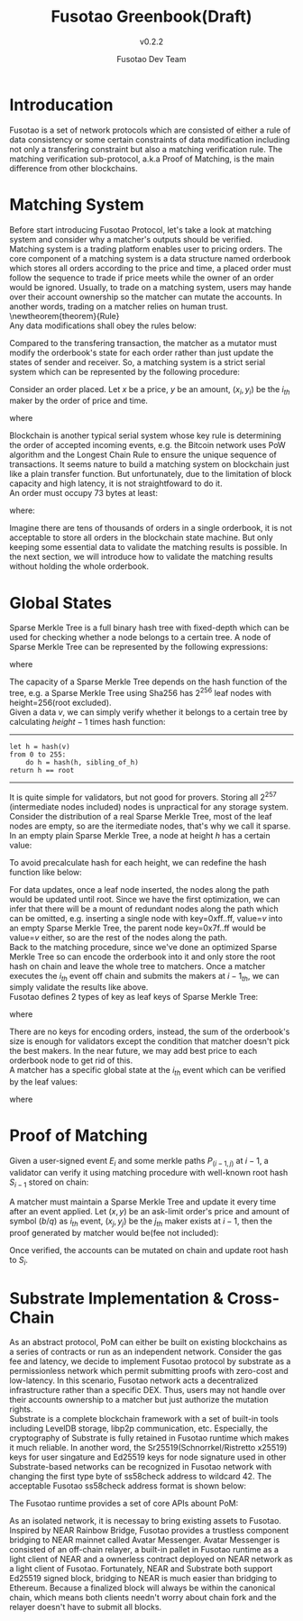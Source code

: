 #+startup: preview
#+LATEX_CLASS: article
#+LATEX_COMPILER: xelatex
#+LATEX_CLASS_OPTIONS: [a4paper,12pt]
#+LATEX_HEADER: \usepackage[margin=1.25in]{geometry}
#+LaTeX_HEADER: \usepackage{fourier}
#+LATEX_HEADER: \usepackage{amsmath}
#+LaTeX_HEADER: \usepackage[scaled]{helvet}
#+LaTeX_HEADER: \linespread{1.10}
#+LATEX_HEADER: \setlength{\parindent}{0pt} %

#+TITLE: Fusotao Greenbook(Draft)
#+SUBTITLE: v0.2.2
#+AUTHOR: Fusotao Dev Team
#+OPTIONS: toc:nil
#+OPTIONS: \n:t

#+begin_export latex
\clearpage
#+end_export

* Introducation
Fusotao is a set of network protocols which are consisted of either a rule of data consistency or some certain constraints of data modification including not only a transfering constraint but also a matching verification rule. The matching verification sub-protocol, a.k.a Proof of Matching, is the main difference from other blockchains.

* Matching System
Before start introducing Fusotao Protocol, let's take a look at matching system and consider why a matcher's outputs should be verified.
Matching system is a trading platform enables user to pricing orders. The core component of a matching system is a data structure named orderbook which stores all orders according to the price and time, a placed order must follow the sequence to trade if price meets while the owner of an order would be ignored. Usually, to trade on a matching system, users may hande over their account ownership so the matcher can mutate the accounts. In another words, trading on a matcher relies on human trust.
\newtheorem{theorem}{Rule}
Any data modifications shall obey the rules below:
\begin{theorem}
Mutable data shall not be shared, and shared data shall be immutable.
\end{theorem}
\begin{theorem}
There shall be only one associated mutator once data shared.
\end{theorem}
Compared to the transfering transaction, the matcher as a mutator must modify the orderbook's state for each order rather than just update the states of sender and receiver. So, a matching system is a strict serial system which can be represented by the following procedure:
\begin{equation*}
    E_{i} + Orderbook_{i-1} \Rightarrow Orderbook_{i} + R_{i}
\end{equation*}
Consider an order placed. Let $x$ be a price, $y$ be an amount,  $(x_{i}, y_{i})$ be the $i_{th}$ maker by the order of price and time.
\begin{equation*}
    mb_{i}=-y_{i}
\end{equation*}
\begin{equation*}
    tb=\sum\limits_{i} y_{i}
\end{equation*}
\begin{equation*}
    mq_{i}=-x_{i} \times y_{i}
\end{equation*}
\begin{equation*}
    tq=\sum\limits_{i} x_{i} \times y_{i}
\end{equation*}
where
\begin{itemize}
    \item $matches(x, x_{i})$ is $true$
\end{itemize}
Blockchain is another typical serial system whose key rule is determining the order of accepted incoming events, e.g. the Bitcoin network uses PoW algorithm and the Longest Chain Rule to ensure the unique sequence of transactions. It seems nature to build a matching system on blockchain just like a plain transfer function. But unfortunately, due to the limitation of block capacity and high latency, it is not straightfoward to do it.
An order must occupy 73 bytes at least:
\begin{equation*}
ID + Owner + Price + Unfilled + Direction = 73 bytes
\end{equation*}
where:
\begin{itemize}
    \item $Price$ and $Unfilled$ are 128-bits fixed number
    \item $ID$ indicates the order
    \item $Owner$ is the pubkey of user
    \item $Direction$ is 1-bit direction
\end{itemize}
Imagine there are tens of thousands of orders in a single orderbook, it is not acceptable to store all orders in the blockchain state machine. But only keeping some essential data to validate the matching results is possible. In the next section, we will introduce how to validate the matching results without holding the whole orderbook.
* Global States
Sparse Merkle Tree is a full binary hash tree with fixed-depth which can be used for checking whether a node belongs to a certain tree. A node of Sparse Merkle Tree can be represented by the following expressions:
\begin{equation*}
    \psi_{x} = \lambda(\psi_{xL}, \psi_{xR}), \text{ } height \ne 0
\end{equation*}
\begin{equation*}
    \psi_{x} = v, \text{ } height = 0
\end{equation*}
where
\begin{itemize}
    \item $x$ is the key of a node calculated by $\lambda(value) >> height$, e.g. $0x00...a82e$
\end{itemize}
The capacity of a Sparse Merkle Tree depends on the hash function of the tree, e.g. a Sparse Merkle Tree using Sha256 has $2^{256}$ leaf nodes with height=256(root excluded).
Given a data $v$, we can simply verify whether it belongs to a certain tree by calculating $height-1$ times hash function:
-----
#+BEGIN_SRC
let h = hash(v)
from 0 to 255:
    do h = hash(h, sibling_of_h)
return h == root
#+END_SRC
-----
It is quite simple for validators, but not good for provers. Storing all $2^{257}$ (intermediate nodes included) nodes is unpractical for any storage system. Consider the distribution of a real Sparse Merkle Tree, most of the leaf nodes are empty, so are the itermediate nodes, that's why we call it sparse. In an empty plain Sparse Merkle Tree, a node at height $h$ has a certain value:
\begin{equation*}
    \psi_{h} = \lambda^{h}(\phi, \phi)
\end{equation*}
To avoid precalculate hash for each height, we can redefine the hash function like below:
\begin{equation*}
    \lambda(\phi, \phi) = \phi
\end{equation*}
\begin{equation*}
    \lambda(\alpha, \phi) = \lambda(\phi, \alpha)
\end{equation*}
For data updates, once a leaf node inserted, the nodes along the path would be updated until root. Since we have the first optimization, we can infer that there will be a mount of redundant nodes along the path which can be omitted, e.g. inserting a single node with key=0xff..ff, value=$v$ into an empty Sparse Merkle Tree, the parent node key=0x7f..ff would be value=$v$ either, so are the rest of the nodes along the path.
Back to the matching procedure, since we've done an optimized Sparse Merkle Tree so can encode the orderbook into it and only store the root hash on chain and leave the whole tree to matchers. Once a matcher executes the $i_{th}$ event off chain and submits the makers at $i-1_{th}$, we can simply validate the results like above.
Fusotao defines 2 types of key as leaf keys of Sparse Merkle Tree:
\begin{equation*}
    orderbook(symbol) = \lambda(1, symbol)
\end{equation*}
\begin{equation*}
    account(currency) = \lambda(0, currency)
\end{equation*}
where
\begin{itemize}
    \item $currency$ is a 32-bits unsigned number represented currency
    \item $symbol$ is consisted of $base$ currency and $quote$ currency
\end{itemize}
There are no keys for encoding orders, instead, the sum of the orderbook's size is enough for validators except the condition that matcher doesn't pick the best makers. In the near future, we may add best price to each orderbook node to get rid of this.
A matcher has a specific global state at the $i_{th}$ event which can be verified by the leaf values:
\begin{equation*}
    orderbook_{i} = ask_{i} << 128 + bid_{i}
\end{equation*}
\begin{equation*}
    account_{i} = available_{i} << 128 + freezed_{i}
\end{equation*}
where
\begin{itemize}
    \item all numerics are 128-bits represented unsigned fixed number with $scale$=18
\end{itemize}
* Proof of Matching
Given a user-signed event $E_{i}$ and some merkle paths $P_{(i-1, j)}$ at $i-1$, a validator can verify it using matching procedure with well-known root hash $S_{i-1}$ stored on chain:
\begin{eqnarray*}
\sum\limits_{j=0}^{n} belongs(P_{(i-1, j)}, S_{i-1}) = n\\
P_{(i-1, j)} + E_{i} \Rightarrow S_{i} + P_{(i, j)} \\
\sum\limits_{j=0}^{n} belongs(P_{(i, j)}, S_{i}) = n
\end{eqnarray*}
A matcher must maintain a Sparse Merkle Tree and update it every time after an event applied. Let $(x, y)$ be an ask-limit order's price and amount of symbol $(b/q)$ as $i_{th}$ event, $(x_{j}, y_{j})$ be the $j_{th}$ maker exists at $i-1$, then the proof generated by matcher would be(fee not included):
\begin{equation*}
    account(b)_{(i, j)}=account(b)_{(i-1,j)} + y_{j} << 128
\end{equation*}
\begin{equation*}
    account(q)_{(i, j)}=account(q)_{(i-1,j)} - x_{j} \times y_{j}
\end{equation*}
\begin{equation*}
    account(b)_{i}=account(b)_{i-1} - \sum\limits_{j} y_{j} << 128 + y - \sum\limits_{j} y_{j}
\end{equation*}
\begin{equation*}
    account(q)_{i}=account(q)_{i-1} + \sum\limits_{j} x_{j} \times y_{j} << 128
\end{equation*}
\begin{equation*}
    orderbook(b,q)_{i}=orderbook(b,q)_{i-1} + (y - \sum\limits_{j} y_{j}) << 128 + orderbook(b,q)_{i-1} - \sum\limits_{j} y_{j}
\end{equation*}

Once verified, the accounts can be mutated on chain and update root hash to $S_{i}$.
* Substrate Implementation & Cross-Chain
As an abstract protocol, PoM can either be built on existing blockchains as a series of contracts or run as an independent network. Consider the gas fee and latency, we decide to implement Fusotao protocol by substrate as a permissionless network which permit submitting proofs with zero-cost and low-latency. In this scenario, Fusotao network acts a decentralized infrastructure rather than a specific DEX. Thus, users may not handle over their accounts ownership to a matcher but just authorize the mutation rights.
Substrate is a complete blockchain framework with a set of built-in tools including LevelDB storage, libp2p communication, etc. Especially, the cryptography of Substrate is fully retained in Fusotao runtime which makes it much reliable. In another word, the Sr25519(Schnorrkel/Ristretto x25519) keys for user singature and Ed25519 keys for node signature used in other Substrate-based networks can be recognized in Fusotao network with changing the first type byte of ss58check address to wildcard $42$. The acceptable Fusotao ss58check address format is shown below:
\begin{equation*}
address = base58(type+pubkey+checksum)
\end{equation*}
The Fusotao runtime provides a set of core APIs abount PoM:
\begin{itemize*}
    \item $claim:$ Claim as a matcher and prover by staking 1\% TAOs of current issurance.
    \item $prove:$ Submit the original user-signed order and associated proof.
    \item $grant:$ Authorize a matcher some tokens without transfering ownership.
    \item $revoke:$ Revoke authorization from a matcher.
\end{itemize*}

As an isolated network, it is necessay to bring existing assets to Fusotao. Inspired by NEAR Rainbow Bridge, Fusotao provides a trustless component bridging to NEAR mainnet called Avatar Messenger. Avatar Messenger is consisted of an off-chain relayer, a built-in pallet in Fusotao runtime as a light client of NEAR and a ownerless contract deployed on NEAR network as a light client of Fusotao. Fortunately, NEAR and Substrate both support Ed25519 signed block, bridging to NEAR is much easier than bridging to Ethereum. Because a finalized block will always be within the canonical chain, which means both clients needn't worry about chain fork and the relayer doesn't have to submit all blocks.
